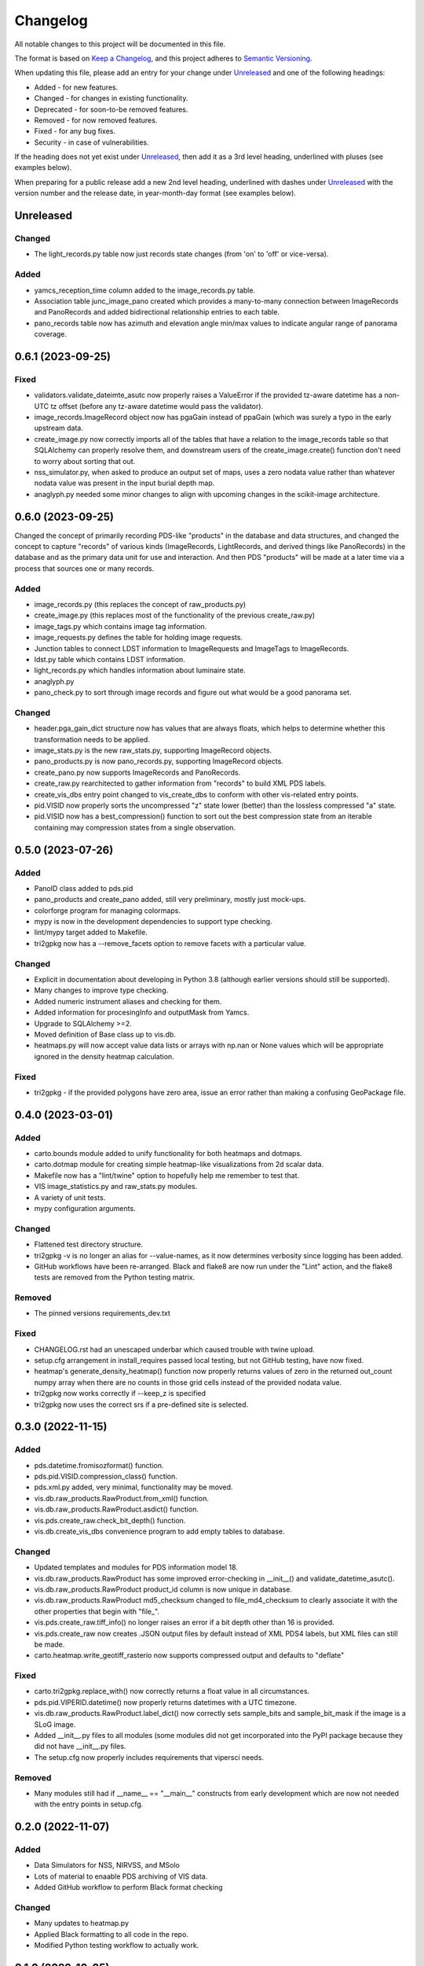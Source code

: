 =========
Changelog
=========

All notable changes to this project will be documented in this file.

The format is based on `Keep a Changelog <https://keepachangelog.com/en/1.0.0/>`_,
and this project adheres to `Semantic Versioning <https://semver.org/spec/v2.0.0.html>`_.

When updating this file, please add an entry for your change under
Unreleased_ and one of the following headings:

- Added - for new features.
- Changed - for changes in existing functionality.
- Deprecated - for soon-to-be removed features.
- Removed - for now removed features.
- Fixed - for any bug fixes.
- Security - in case of vulnerabilities.

If the heading does not yet exist under Unreleased_, then add it
as a 3rd level heading, underlined with pluses (see examples below).

When preparing for a public release add a new 2nd level heading,
underlined with dashes under Unreleased_ with the version number
and the release date, in year-month-day format (see examples below).


Unreleased
----------

Changed
^^^^^^^
- The light_records.py table now just records state changes (from 'on' to 'off' or
  vice-versa).

Added
^^^^^
- yamcs_reception_time column added to the image_records.py table.
- Association table junc_image_pano created which provides a many-to-many
  connection between ImageRecords and PanoRecords and added bidirectional
  relationship entries to each table.
- pano_records table now has azimuth and elevation angle min/max values to indicate
  angular range of panorama coverage.

0.6.1 (2023-09-25)
------------------

Fixed
^^^^^
- validators.validate_dateimte_asutc now properly raises a ValueError if the provided
  tz-aware datetime has a non-UTC tz offset (before any tz-aware datetime would pass
  the validator).
- image_records.ImageRecord object now has pgaGain instead of ppaGain (which was surely
  a typo in the early upstream data.
- create_image.py now correctly imports all of the tables that have a relation to the
  image_records table so that SQLAlchemy can properly resolve them, and downstream
  users of the create_image.create() function don't need to worry about sorting that
  out.
- nss_simulator.py, when asked to produce an output set of maps, uses a zero nodata value
  rather than whatever nodata value was present in the input burial depth map.
- anaglyph.py needed some minor changes to align with upcoming changes in the
  scikit-image architecture.


0.6.0 (2023-09-25)
------------------

Changed the concept of primarily recording PDS-like "products" in the database and data
structures, and changed the concept to capture "records" of various kinds (ImageRecords,
LightRecords, and derived things like PanoRecords) in the database and as the primary
data unit for use and interaction.  And then PDS "products" will be made at a later
time via a process that sources one or many records.

Added
^^^^^
- image_records.py (this replaces the concept of raw_products.py)
- create_image.py (this replaces most of the functionality of the previous
  create_raw.py)
- image_tags.py which contains image tag information.
- image_requests.py defines the table for holding image requests.
- Junction tables to connect LDST information to ImageRequests and ImageTags
  to ImageRecords.
- ldst.py table which contains LDST information.
- light_records.py which handles information about luminaire state.
- anaglyph.py
- pano_check.py to sort through image records and figure out what would be a good
  panorama set.

Changed
^^^^^^^
- header.pga_gain_dict structure now has values that are always floats, which helps
  to determine whether this transformation needs to be applied.
- image_stats.py is the new raw_stats.py, supporting ImageRecord objects.
- pano_products.py is now pano_records.py, supporting ImageRecord objects.
- create_pano.py now supports ImageRecords and PanoRecords.
- create_raw.py rearchitected to gather information from "records" to build XML PDS
  labels.
- create_vis_dbs entry point changed to vis_create_dbs to conform with other vis-related
  entry points.
- pid.VISID now properly sorts the uncompressed "z" state lower (better) than the
  lossless compressed "a" state.
- pid.VISID now has a best_compression() function to sort out the best compression state
  from an iterable containing may compression states from a single observation.


0.5.0 (2023-07-26)
------------------

Added
^^^^^
- PanoID class added to pds.pid
- pano_products and create_pano added, still very preliminary, mostly just mock-ups.
- colorforge program for managing colormaps.
- mypy is now in the development dependencies to support type checking.
- lint/mypy target added to Makefile.
- tri2gpkg now has a --remove_facets option to remove facets with a particular value.


Changed
^^^^^^^
- Explicit in documentation about developing in Python 3.8 (although earlier versions
  should still be supported).
- Many changes to improve type checking.
- Added numeric instrument aliases and checking for them.
- Added information for procesingInfo and outputMask from Yamcs.
- Upgrade to SQLAlchemy >=2.
- Moved definition of Base class up to vis.db.
- heatmaps.py will now accept value data lists or arrays with np.nan or None values
  which will be appropriate ignored in the density heatmap calculation.


Fixed
^^^^^
- tri2gpkg - if the provided polygons have zero area, issue an error rather than
  making a confusing GeoPackage file.



0.4.0 (2023-03-01)
------------------

Added
^^^^^
- carto.bounds module added to unify functionality for both heatmaps and dotmaps.
- carto.dotmap module for creating simple heatmap-like visualizations from 2d scalar data.
- Makefile now has a "lint/twine" option to hopefully help me remember to test that.
- VIS image_statistics.py and raw_stats.py modules.
- A variety of unit tests.
- mypy configuration arguments.

Changed
^^^^^^^
- Flattened test directory structure.
- tri2gpkg -v is no longer an alias for --value-names, as it now determines verbosity
  since logging has been added.
- GitHub workflows have been re-arranged.  Black and flake8 are now run under the "Lint"
  action, and the flake8 tests are removed from the Python testing matrix.

Removed
^^^^^^^
- The pinned versions requirements_dev.txt

Fixed
^^^^^
- CHANGELOG.rst had an unescaped underbar which caused trouble with twine upload.
- setup.cfg arrangement in install_requires passed local testing, but not GitHub testing,
  have now fixed.
- heatmap's generate_density_heatmap() function now properly returns values of zero
  in the returned out_count numpy array when there are no counts in those grid cells
  instead of the provided nodata value.
- tri2gpkg now works correctly if --keep_z is specified
- tri2gpkg now uses the correct srs if a pre-defined site is selected.


0.3.0 (2022-11-15)
------------------

Added
^^^^^
- pds.datetime.fromisozformat() function.
- pds.pid.VISID.compression_class() function.
- pds.xml.py added, very minimal, functionality may be moved.
- vis.db.raw_products.RawProduct.from_xml() function.
- vis.db.raw_products.RawProduct.asdict() function.
- vis.pds.create_raw.check_bit_depth() function.
- vis.db.create_vis_dbs convenience program to add empty tables to database.

Changed
^^^^^^^
- Updated templates and modules for PDS information model 18.
- vis.db.raw_products.RawProduct has some improved error-checking in __init__() and
  validate_datetime_asutc().
- vis.db.raw_products.RawProduct product_id column is now unique in database.
- vis.db.raw_products.RawProduct md5_checksum changed to file_md4_checksum to
  clearly associate it with the other properties that begin with "file\_".
- vis.pds.create_raw.tiff_info() no longer raises an error if a bit depth other than 16
  is provided.
- vis.pds.create_raw now creates .JSON output files by default instead of XML PDS4
  labels, but XML files can still be made.
- carto.heatmap.write_geotiff_rasterio now supports compressed output and defaults to "deflate"


Fixed
^^^^^
- carto.tri2gpkg.replace_with() now correctly returns a float value in all circumstances.
- pds.pid.VIPERID.datetime() now properly returns datetimes with a UTC timezone.
- vis.db.raw_products.RawProduct.label_dict() now correctly sets sample_bits and
  sample_bit_mask if the image is a SLoG image.
- Added __init__.py files to all modules (some modules did not get incorporated into the
  PyPI package because they did not have __init__.py files.
- The setup.cfg now properly includes requirements that vipersci needs.

Removed
^^^^^^^
- Many modules still had if __name__ == "__main__" constructs from early development
  which are now not needed with the entry points in setup.cfg.


0.2.0 (2022-11-07)
------------------

Added
^^^^^
- Data Simulators for NSS, NIRVSS, and MSolo
- Lots of material to enaable PDS archiving of VIS data.
- Added GitHub workflow to perform Black format checking

Changed
^^^^^^^
- Many updates to heatmap.py
- Applied Black formatting to all code in the repo.
- Modified Python testing workflow to actually work.


0.1.0 (2022-10-05)
------------------
Initial release.
